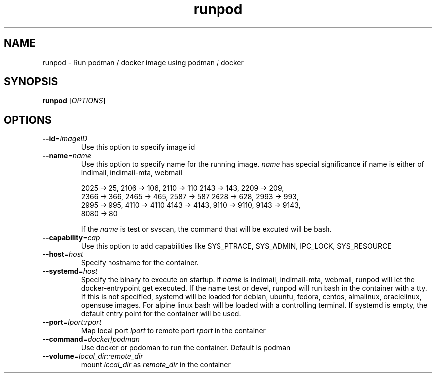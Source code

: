 .TH runpod 1
.SH NAME
runpod \- Run podman / docker image using podman / docker

.SH SYNOPSIS
\fBrunpod\fR [\fIOPTIONS\fR]

.SH OPTIONS
.TP
\fB\-\-id\fR=\fIimageID\fR
Use this option to specify image id

.TP
\fB\-\-name\fR=\fIname\fR
Use this option to specify name for the running image. \fIname\fR has
special significance if name is either of indimail, indimail-mta, webmail

.EX
2025 -> 25, 2106 -> 106, 2110 -> 110  2143 -> 143, 2209 -> 209,
2366 -> 366, 2465 -> 465, 2587 -> 587 2628 -> 628, 2993 -> 993,
2995 -> 995, 4110 -> 4110 4143 -> 4143, 9110 -> 9110, 9143 -> 9143,
8080 -> 80
.EE

If the \fIname\fR is test or svscan, the command that will be excuted will
be bash.

.TP
\fB\-\-capability\fR=\fIcap\fI
Use this option to add capabilities like SYS_PTRACE, SYS_ADMIN, IPC_LOCK,
SYS_RESOURCE

.TP
\fB\-\-host\fR=\fIhost\fI
Specify hostname for the container.

.TP
\fB\-\-systemd\fR=\fIhost\fI
Specify the binary to execute on startup. if \fIname\fR is indimail,
indimail-mta, webmail, runpod will let the docker-entrypoint get executed.
If the name test or devel, runpod will run bash in the container with a
tty. If this is not specified, systemd will be loaded for
debian, ubuntu, fedora, centos, almalinux, oraclelinux, opensuse images.
For alpine linux bash will be loaded with a controlling terminal. If
systemd is empty, the default entry point for the container will be used.

.TP
\fB\-\-port\fR=\fIlport\fR:\fIrport\fR
Map local port \fIlport\fR to remote port \fIrport\fR in the container

.TP
\fB\-\-command\fR=\fIdocker|podman\fI
Use docker or podoman to run the container. Default is podman

.TP
\fB\-\-volume\fR=\fIlocal_dir:remote_dir\fI
mount \fIlocal_dir\fR as \fIremote_dir\fR in the container
